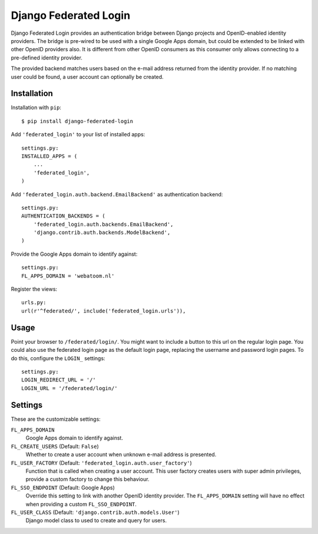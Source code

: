 ======================
Django Federated Login
======================

Django Federated Login provides an authentication bridge between Django
projects and OpenID-enabled identity providers. The bridge is pre-wired to be
used with a single Google Apps domain, but could be extended to be linked with
other OpenID providers also. It is different from other OpenID consumers as
this consumer only allows connecting to a pre-defined identity provider.

The provided backend matches users based on the e-mail address returned from
the identity provider. If no matching user could be found, a user account can
optionally be created.

Installation
============

Installation with ``pip``:
::

    $ pip install django-federated-login

Add ``'federated_login'`` to your list of installed apps:
::

    settings.py:
    INSTALLED_APPS = (
        ...
        'federated_login',
    )

Add ``'federated_login.auth.backend.EmailBackend'`` as authentication backend:
::

    settings.py:
    AUTHENTICATION_BACKENDS = (
        'federated_login.auth.backends.EmailBackend',
        'django.contrib.auth.backends.ModelBackend',
    )

Provide the Google Apps domain to identify against:
::

    settings.py:
    FL_APPS_DOMAIN = 'webatoom.nl'

Register the views:
::

    urls.py:
    url(r'^federated/', include('federated_login.urls')),

Usage
=====

Point your browser to ``/federated/login/``. You might want to include a
button to this url on the regular login page. You could also use the federated
login page as the default login page, replacing the username and password login
pages. To do this, configure the ``LOGIN_`` settings:
::

    settings.py:
    LOGIN_REDIRECT_URL = '/'
    LOGIN_URL = '/federated/login/'

Settings
========

These are the customizable settings:

``FL_APPS_DOMAIN``
    Google Apps domain to identify against.

``FL_CREATE_USERS`` (Default: ``False``)
    Whether to create a user account when unknown e-mail address is presented.

``FL_USER_FACTORY`` (Default: ``'federated_login.auth.user_factory'``)
    Function that is called when creating a user account. This user factory
    creates users with super admin privileges, provide a custom factory to
    change this behaviour.

``FL_SSO_ENDPOINT`` (Default: Google Apps)
    Override this setting to link with another OpenID identity provider. The
    ``FL_APPS_DOMAIN`` setting will have no effect when providing a custom
    ``FL_SSO_ENDPOINT``.

``FL_USER_CLASS`` (Default: ``'django.contrib.auth.models.User'``)
    Django model class to used to create and query for users.
